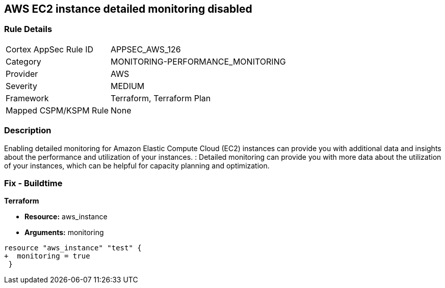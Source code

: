 == AWS EC2 instance detailed monitoring disabled


=== Rule Details

[cols="1,3"]
|===
|Cortex AppSec Rule ID |APPSEC_AWS_126
|Category |MONITORING-PERFORMANCE_MONITORING
|Provider |AWS
|Severity |MEDIUM
|Framework |Terraform, Terraform Plan
|Mapped CSPM/KSPM Rule |None
|===


=== Description 


Enabling detailed monitoring for Amazon Elastic Compute Cloud (EC2) instances can provide you with additional data and insights about the performance and utilization of your instances.
: Detailed monitoring can provide you with more data about the utilization of your instances, which can be helpful for capacity planning and optimization.

=== Fix - Buildtime


*Terraform* 


* *Resource:* aws_instance
* *Arguments:* monitoring


[source,go]
----
resource "aws_instance" "test" {
+  monitoring = true   
 }
----
